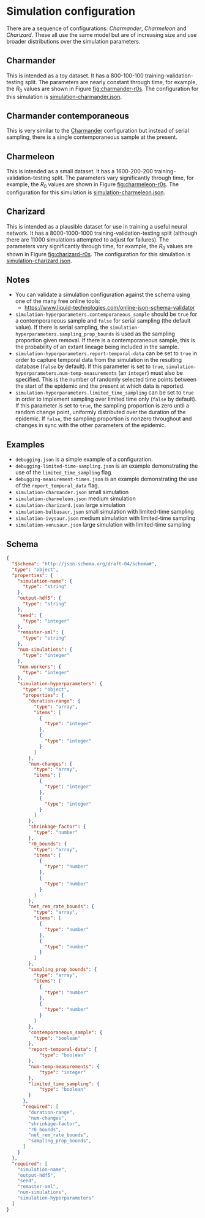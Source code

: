 * Simulation configuration

There are a sequence of configurations: /Charmander/, /Charmeleon/ and
/Charizard/. These all use the same model but are of increasing size
and use broader distributions over the simulation parameters.

** Charmander
:properties:
:custom_id: sec:charmander
:end:

This is intended as a toy dataset. It has a 800-100-100
training-validation-testing split. The parameters are nearly constant
through time, for example, the $R_0$ values are shown in Figure
[[fig:charmander-r0s]]. The configuration for this simulation is
[[file:./simulation-charmander.json][simulation-charmander.json]].

#+caption: The reproduction number through time in a subsample of the Charmander simulations.
#+name: fig:charmander-r0s
#+attr_org: :width 500px
#+attr_html: :width 400px
[[../out/sim-charmander/plots/r0_trajectories.png]]

** Charmander contemporaneous

This is very similar to the [[#sec:charmander][Charmander]] configuration but instead of
serial sampling, there is a single contemporaneous sample at the
present.

** Charmeleon
:properties:
:custom_id: sec:charmeleon
:end:

This is intended as a small dataset. It has a 1600-200-200
training-validation-testing split. The parameters vary significantly
through time, for example, the $R_0$ values are shown in Figure
[[fig:charmeleon-r0s]]. The configuration for this simulation is
[[file:./simulation-charmeleon.json][simulation-charmeleon.json]].

#+caption: The reproduction number through time in a subsample of the Charmeleon simulations.
#+name: fig:charmeleon-r0s
#+attr_org: :width 500px
#+attr_html: :width 400px
[[../out/sim-charmeleon/plots/r0_trajectories.png]]

** Charizard
:properties:
:custom_id: sec:charizard
:end:

This is intended as a plausible dataset for use in training a useful
neural network. It has a 8000-1000-1000 training-validation-testing
split (although there are 11000 simulations attempted to adjust for
failures). The parameters vary significantly through time, for
example, the $R_0$ values are shown in Figure [[fig:charizard-r0s]]. The
configuration for this simulation is [[file:./simulation-charizard.json][simulation-charizard.json]].

#+caption: The reproduction number through time in a subsample of the Charizard simulations.
#+name: fig:charizard-r0s
#+attr_org: :width 500px
#+attr_html: :width 400px
[[../out/sim-charizard/plots/r0_trajectories.png]]

** Notes

- You can validate a simulation configuration against the schema using
  one of the many free online tools:
  + https://www.liquid-technologies.com/online-json-schema-validator
- =simulation-hyperparameters.contemporaneous_sample= should be =true=
  for a contemporaneous sample and =false= for serial sampling (the
  default value). If there is serial sampling, the
  =simulation-hyperparameters.sampling_prop_bounds= is used as the
  sampling proportion given removal. If there is a contemporaneous
  sample, this is the probability of an extant lineage being included
  in the sample.
- =simulation-hyperparameters.report-temporal-data= can be set to
  =true= in order to capture temporal data from the simulation in the
  resulting database (=false= by default). If this parameter is set
  to =true=, =simulation-hyperparameters.num-temp-measurements= (an
  =integer=) must also be specified. This is the number of randomly
  selected time points between the start of the epidemic and the
  present at which data is reported.
- =simulation-hyperparameters.limited_time_sampling= can be set to
  =true= in order to implement sampling over limited time only
  (=false= by default). If this parameter is set to =true=, the
  sampling proportion is zero until a random change point, uniformly
  distributed over the duration of the epidemic. If =false=, the
  sampling proportion is nonzero throughout and changes in sync
  with the other parameters of the epidemic.

** Examples

- =debugging.json= is a simple example of a configuration.
- =debugging-limited-time-sampling.json= is an example demonstrating
  the use of the =limited_time_sampling= flag.
- =debugging-measurement-times.json= is an example demonstrating the
  use of the =report_temporal_data= flag.
- =simulation-charmander.json= small simulation
- =simulation-charmeleon.json= medium simulation
- =simulation-charizard.json= large simulation
- =simulation-bulbasaur.json= small simulation with limited-time sampling
- =simulation-ivysaur.json= medium simulation with limited-time sampling
- =simulation-venusaur.json= large simulation with limited-time sampling

** Schema

#+begin_src json :tangle simulation-schema.json
{
  "$schema": "http://json-schema.org/draft-04/schema#",
  "type": "object",
  "properties": {
    "simulation-name": {
      "type": "string"
    },
    "output-hdf5": {
      "type": "string"
    },
    "seed": {
      "type": "integer"
    },
    "remaster-xml": {
      "type": "string"
    },
    "num-simulations": {
      "type": "integer"
    },
    "num-workers": {
      "type": "integer"
    },
    "simulation-hyperparameters": {
      "type": "object",
      "properties": {
        "duration-range": {
          "type": "array",
          "items": [
            {
              "type": "integer"
            },
            {
              "type": "integer"
            }
          ]
        },
        "num-changes": {
          "type": "array",
          "items": [
            {
              "type": "integer"
            },
            {
              "type": "integer"
            }
          ]
        },
        "shrinkage-factor": {
          "type": "number"
        },
        "r0_bounds": {
          "type": "array",
          "items": [
            {
              "type": "number"
            },
            {
              "type": "number"
            }
          ]
        },
        "net_rem_rate_bounds": {
          "type": "array",
          "items": [
            {
              "type": "number"
            },
            {
              "type": "number"
            }
          ]
        },
        "sampling_prop_bounds": {
          "type": "array",
          "items": [
            {
              "type": "number"
            },
            {
              "type": "number"
            }
          ]
        },
        "contemporaneous_sample": {
          "type": "boolean"
        },
        "report-temporal-data": {
            "type": "boolean"
        },
        "num-temp-measurements": {
            "type": "integer"
        },
        "limited_time_sampling": {
            "type": "boolean"
        }
      },
      "required": [
        "duration-range",
        "num-changes",
        "shrinkage-factor",
        "r0_bounds",
        "net_rem_rate_bounds",
        "sampling_prop_bounds",
      ]
    }
  },
  "required": [
    "simulation-name",
    "output-hdf5",
    "seed",
    "remaster-xml",
    "num-simulations",
    "simulation-hyperparameters"
  ]
}
#+end_src
